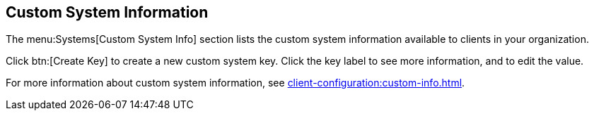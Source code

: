 [[ref-systems-custom-info]]
== Custom System Information

The menu:Systems[Custom System Info] section lists the custom system information available to clients in your organization.

Click btn:[Create Key] to create a new custom system key.
Click the key label to see more information, and to edit the value.

For more information about custom system information, see xref:client-configuration:custom-info.adoc[].
